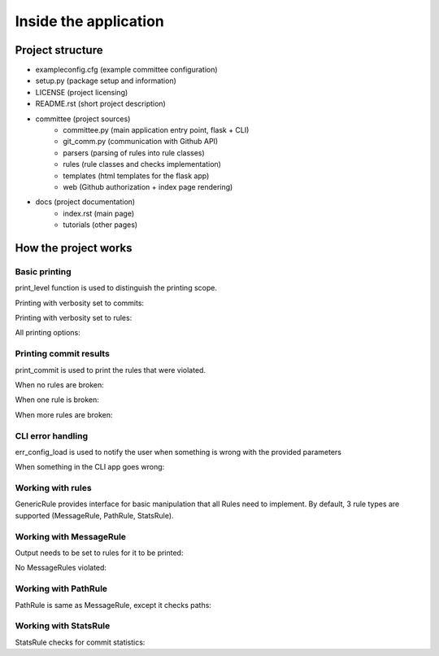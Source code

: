 **********************
Inside the application
**********************

Project structure
=================

- exampleconfig.cfg (example committee configuration)
- setup.py (package setup and information)
- LICENSE (project licensing)
- README.rst (short project description)
- committee (project sources)
    - committee.py (main application entry point, flask + CLI)
    - git_comm.py (communication with Github API)
    - parsers (parsing of rules into rule classes)
    - rules (rule classes and checks implementation)
    - templates (html templates for the flask app)
    - web (Github authorization + index page rendering)
- docs (project documentation)
    - index.rst (main page)
    - tutorials (other pages)

How the project works
=====================

Basic printing
--------------

print_level function is used to distinguish the printing scope.

.. testsetup::

    from git_comm import print_level

Printing with verbosity set to commits:

.. testcode::

    print_level('This is a commit message', 'commits')

.. testoutput::

    This is a commit message

Printing with verbosity set to rules:

.. testcode::

    print_level('This is a rules message', 'rules')

.. testoutput::

    This is a rules message

All printing options:

.. testcode::

    print_level('This is a commit message', 'commits')
    print_level('This is a rules message', 'rules')
    print_level('This should not show', 'none')

.. testoutput::

    This is a commit message
    This is a rules message

Printing commit results
-----------------------

print_commit is used to print the rules that were violated.

.. testsetup::

    from git_comm import print_commit

When no rules are broken:

.. testcode::

    broken_rules = [] # Normally set by the application rule set
    output_format = 'commits'
    print_commit('', broken_rules, output_format)

.. testoutput::
    :options: +NORMALIZE_WHITESPACE

      => SUCCESS - No rules are violated by this commit.

When one rule is broken:

.. testcode::

    broken_rules = ['relatively-forbidden'] # Normally set by the application rule set
    output_format = 'commits'
    print_commit('', broken_rules, output_format)

.. testoutput::
    :options: +NORMALIZE_WHITESPACE

      => FAILURE - The commit violates rules: relatively-forbidden.

When more rules are broken:

.. testcode::

    broken_rules = ['no-shits', 'persist-readme', 'many-changes'] # Normally set by the application rule set
    output_format = 'commits'
    print_commit('', broken_rules, output_format)

.. testoutput::
    :options: +NORMALIZE_WHITESPACE

      => FAILURE - The commit violates rules: no-shits, persist-readme, many-changes.

CLI error handling
------------------

err_config_load is used to notify the user when something is wrong with the provided parameters

.. testsetup::

    from common_errors import err_config_load
    import click

When something in the CLI app goes wrong:

.. testcode::

    try:
        err_config_load()
        print('We should never get past here since there was an error.')
    except click.exceptions.BadParameter:
        print('Exception handled.')

.. testoutput::

    Exception handled.


Working with rules
------------------

GenericRule provides interface for basic manipulation that all Rules need to implement.
By default, 3 rule types are supported (MessageRule, PathRule, StatsRule).

.. testsetup::

    from rules.rule_validators import MessageRule, PathRule, StatsRule


Working with MessageRule
------------------------

Output needs to be set to rules for it to be printed:

.. testcode::

    rule = MessageRule('relatively-forbidden', 'There are some relatively forbidden words in the message.', 'message', 'plain', 'abcd')
    commit =  {'message': 'This message surely contains abcdefg in it...'}
    broken_rules = []
    output_format = 'rules'
    rule.check(commit, 'not-needed-here', broken_rules, output_format, 'not-needed-here')
    output_format = 'commits'
    rule.check(commit, 'not-needed-here', broken_rules, output_format, 'not-needed-here')
    output_format = 'none'
    rule.check(commit, 'not-needed-here', broken_rules, output_format, 'not-needed-here')
    output_format = 'rules'
    print_commit('', broken_rules, output_format)

.. testoutput::
    :options: +NORMALIZE_WHITESPACE

      -> relatively-forbidden: FAIL
         - There are some relatively forbidden words in the message.
      => FAILURE - The commit violates rules: relatively-forbidden, relatively-forbidden, relatively-forbidden.

No MessageRules violated:

.. testcode::

    rule = MessageRule('relatively-forbidden', 'There are some relatively forbidden words in the message.', 'message', 'plain', 'abcd')
    commitx =  {'message': 'This message does not contain alphabet in it...'}
    broken_rules = []
    output_format = 'rules'
    rule.check(commitx, 'not-needed-here', broken_rules, output_format, 'not-needed-here')
    output_format = 'commits'
    rule.check(commitx, 'not-needed-here', broken_rules, output_format, 'not-needed-here')
    output_format = 'none'
    rule.check(commitx, 'not-needed-here', broken_rules, output_format, 'not-needed-here')
    output_format = 'rules'
    print_commit('', broken_rules, output_format)

.. testoutput::
    :options: +NORMALIZE_WHITESPACE

      -> relatively-forbidden: PASS
      => SUCCESS - No rules are violated by this commit.
      

Working with PathRule
---------------------

PathRule is same as MessageRule, except it checks paths:

.. testcode::

    rule = PathRule('persist-readme', 'README is important, do not delete it.', 'path', 'regex', '^(README|README\.txt|README\.md|README\.rst)$', 'removed')
    file_tree =  {'files': [
        {
        'status': 'removed',
        'filename': "README.md"
        },
        {
        'status': 'added',
        'filename': "README.rst"
        },
        {
        'status': 'removed',
        'filename': "README.txt"
        }
    ]}
    broken_rules = []
    output_format = 'rules'
    rule.check('not-needed-here', 'not-needed-here', broken_rules, output_format, file_tree)
    print_commit('', broken_rules, output_format)

.. testoutput::
    :options: +NORMALIZE_WHITESPACE

      -> persist-readme: FAIL
         - README.md: README is important, do not delete it.
         - README.txt: README is important, do not delete it.
      => FAILURE - The commit violates rules: persist-readme.


Working with StatsRule
----------------------

StatsRule checks for commit statistics:

.. testcode::

    rule = StatsRule('many-changes', 'Too little changes in the commit.', 'stats', 'changes', 'commit', 0, 2)
    file_tree =  {'stats': {'changes' : '10'}}
    broken_rules = []
    output_format = 'rules'
    rule.check('not-needed-here', 'not-needed-here', broken_rules, output_format, file_tree)
    file_tree =  {'stats': {'changes' : '1'}}
    rule.check('not-needed-here', 'not-needed-here', broken_rules, output_format, file_tree)
    print_commit('', broken_rules, output_format)

.. testoutput::
    :options: +NORMALIZE_WHITESPACE

      -> many-changes: FAIL
         - Too little changes in the commit.
      -> many-changes: PASS
      => FAILURE - The commit violates rules: many-changes.
